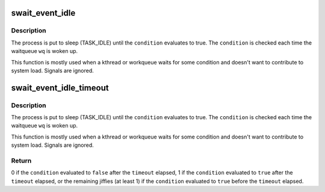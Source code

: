 .. -*- coding: utf-8; mode: rst -*-
.. src-file: include/linux/swait.h

.. _`swait_event_idle`:

swait_event_idle
================

.. c:function::  swait_event_idle( wq,  condition)

    wait without system load contribution

    :param  wq:
        the waitqueue to wait on

    :param  condition:
        a C expression for the event to wait for

.. _`swait_event_idle.description`:

Description
-----------

The process is put to sleep (TASK_IDLE) until the \ ``condition``\  evaluates to
true. The \ ``condition``\  is checked each time the waitqueue \ ``wq``\  is woken up.

This function is mostly used when a kthread or workqueue waits for some
condition and doesn't want to contribute to system load. Signals are
ignored.

.. _`swait_event_idle_timeout`:

swait_event_idle_timeout
========================

.. c:function::  swait_event_idle_timeout( wq,  condition,  timeout)

    wait up to timeout without load contribution

    :param  wq:
        the waitqueue to wait on

    :param  condition:
        a C expression for the event to wait for

    :param  timeout:
        timeout at which we'll give up in jiffies

.. _`swait_event_idle_timeout.description`:

Description
-----------

The process is put to sleep (TASK_IDLE) until the \ ``condition``\  evaluates to
true. The \ ``condition``\  is checked each time the waitqueue \ ``wq``\  is woken up.

This function is mostly used when a kthread or workqueue waits for some
condition and doesn't want to contribute to system load. Signals are
ignored.

.. _`swait_event_idle_timeout.return`:

Return
------

0 if the \ ``condition``\  evaluated to \ ``false``\  after the \ ``timeout``\  elapsed,
1 if the \ ``condition``\  evaluated to \ ``true``\  after the \ ``timeout``\  elapsed,
or the remaining jiffies (at least 1) if the \ ``condition``\  evaluated
to \ ``true``\  before the \ ``timeout``\  elapsed.

.. This file was automatic generated / don't edit.

